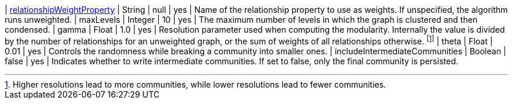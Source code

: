 | xref:common-usage/running-algos.adoc#common-configuration-relationship-weight-property[relationshipWeightProperty] | String   | null    | yes      | Name of the relationship property to use as weights. If unspecified, the algorithm runs unweighted.
| maxLevels                                                                        | Integer  | 10      | yes      | The maximum number of levels in which the graph is clustered and then condensed.
| gamma                                                                            | Float    | 1.0     | yes      | Resolution parameter used when computing the modularity. Internally the value is divided by the number of relationships for an unweighted graph, or the sum of weights of all relationships otherwise. footnote:[Higher resolutions lead to more communities, while lower resolutions lead to fewer communities.]
| theta                                                                            | Float     | 0.01   | yes      | Controls the randomness while breaking a community into smaller ones.
| includeIntermediateCommunities                                                   | Boolean  | false   | yes      | Indicates whether to write intermediate communities. If set to false, only the final community is persisted.
